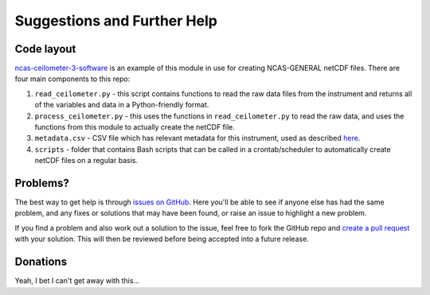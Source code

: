 Suggestions and Further Help
============================

Code layout
-----------
`ncas-ceilometer-3-software <https://github.com/ncasuk/ncas-ceilometer-3-software>`_ is an example of this module in use for creating NCAS-GENERAL netCDF files. There are four main components to this repo:

#. ``read_ceilometer.py`` - this script contains functions to read the raw data files from the instrument and returns all of the variables and data in a Python-friendly format.
#. ``process_ceilometer.py`` - this uses the functions in ``read_ceilometer.py`` to read the raw data, and uses the functions from this module to actually create the netCDF file.
#. ``metadata.csv`` - CSV file which has relevant metadata for this instrument, used as described `here <usage.html#metadata>`_.
#. ``scripts`` - folder that contains Bash scripts that can be called in a crontab/scheduler to automatically create netCDF files on a regular basis.


Problems?
---------
The best way to get help is through `issues on GitHub <https://github.com/joshua-hampton/ncas_amof_netcdf_template/issues>`_. Here you'll be able to see if anyone else has had the same problem, and any fixes or solutions that may have been found, or raise an issue to highlight a new problem.

If you find a problem and also work out a solution to the issue, feel free to fork the GitHub repo and `create a pull request <https://github.com/joshua-hampton/ncas_amof_netcdf_template/pulls>`_ with your solution. This will then be reviewed before being accepted into a future release.


Donations
---------
Yeah, I bet I can't get away with this...

